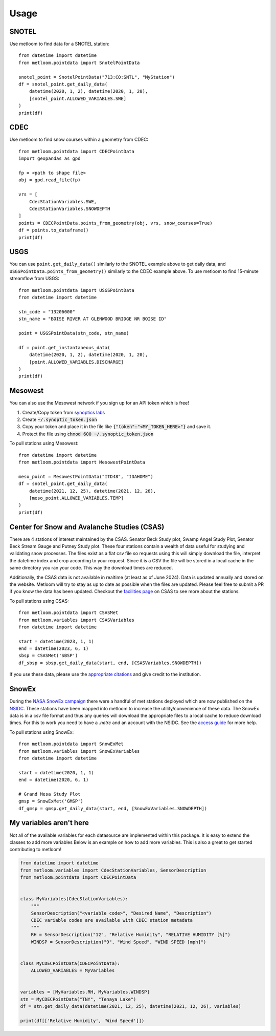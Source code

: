 =====
Usage
=====

SNOTEL
------
Use metloom to find data for a SNOTEL station::

    from datetime import datetime
    from metloom.pointdata import SnotelPointData

    snotel_point = SnotelPointData("713:CO:SNTL", "MyStation")
    df = snotel_point.get_daily_data(
        datetime(2020, 1, 2), datetime(2020, 1, 20),
        [snotel_point.ALLOWED_VARIABLES.SWE]
    )
    print(df)


CDEC
----

Use metloom to find snow courses within a geometry from CDEC::

    from metloom.pointdata import CDECPointData
    import geopandas as gpd

    fp = <path to shape file>
    obj = gpd.read_file(fp)

    vrs = [
        CdecStationVariables.SWE,
        CdecStationVariables.SNOWDEPTH
    ]
    points = CDECPointData.points_from_geometry(obj, vrs, snow_courses=True)
    df = points.to_dataframe()
    print(df)

USGS
----

You can use ``point.get_daily_data()`` similarly to the SNOTEL example above to get
daily data, and ``USGSPointData.points_from_geometry()`` similarly to the CDEC example above. To
use metloom to find 15-minute streamflow from USGS::

    from metloom.pointdata import USGSPointData
    from datetime import datetime

    stn_code = "13206000"
    stn_name = "BOISE RIVER AT GLENWOOD BRIDGE NR BOISE ID"

    point = USGSPointData(stn_code, stn_name)

    df = point.get_instantaneous_data(
        datetime(2020, 1, 2), datetime(2020, 1, 20),
        [point.ALLOWED_VARIABLES.DISCHARGE]
    )
    print(df)


Mesowest
--------
You can also use the Mesowest network if you sign up for an API token which is
free!

1. Create/Copy token from `synoptics labs <https://developers.synopticdata.com/signup/>`_
2. Create :code:`~/.synoptic_token.json`
3. Copy your token and place it in the file like :code:`{"token":"<MY_TOKEN_HERE>"}` and save it.
4. Protect the file using :code:`chmod 600 ~/.synoptic_token.json`

To pull stations using Mesowest::

    from datetime import datetime
    from metloom.pointdata import MesowestPointData

    meso_point = MesowestPointData("ITD48", "IDAHOME")
    df = snotel_point.get_daily_data(
        datetime(2021, 12, 25), datetime(2021, 12, 26),
        [meso_point.ALLOWED_VARIABLES.TEMP]
    )
    print(df)

Center for Snow and Avalanche Studies (CSAS)
--------------------------------------------
There are 4 stations of interest maintained by the CSAS. Senator Beck Study plot,
Swamp Angel Study Plot, Senator Beck Stream Gauge and Putney Study plot. These four stations
contain a wealth of data useful for studying and validating snow processes. The files exist as a
flat csv file so requests using this will simply download the file, interpret the datetime
index and crop according to your request. Since it is a CSV the file will be stored in a local cache
in the same directory you ran your code. This way the download times are reduced.

Additionally, the CSAS data is not available in realtime (at least as of June 2024).
Data is updated annually and stored on the website. Metloom will try to stay as up to date as
possible when the files are updated. Please feel free to submit a PR if you know the data has been
updated. Checkout the `facilities page <https://snowstudies.org/csas-facilities/>`_ on CSAS to see more about the stations.

To pull stations using CSAS::

    from metloom.pointdata import CSASMet
    from metloom.variables import CSASVariables
    from datetime import datetime

    start = datetime(2023, 1, 1)
    end = datetime(2023, 6, 1)
    sbsp = CSASMet('SBSP')
    df_sbsp = sbsp.get_daily_data(start, end, [CSASVariables.SNOWDEPTH])

If you use these data, please use the `appropriate citations <https://snowstudies.org/data-use-policy/>`_ and give credit to the
institution.

SnowEx
------
During the `NASA SnowEx campaign <https://snow.nasa.gov/campaigns/snowex>`_
there were a handful of met stations deployed which are now published on the
`NSIDC <https://nsidc.org/data/snex_met/versions/1>`_. These stations have been
mapped into metloom to increase the utility/convenience of these data. The SnowEx
data is in a csv file format and thus any queries will download the appropriate
files to a local cache to reduce download times. For this to work you need to have
a `.netrc` and an account with the NSIDC. See the
`access guide <https://nsidc.org/data/user-resources/help-center/programmatic-data-access-guide>`_
for more help.

To pull stations using SnowEx::

    from metloom.pointdata import SnowExMet
    from metloom.variables import SnowExVariables
    from datetime import datetime

    start = datetime(2020, 1, 1)
    end = datetime(2020, 6, 1)

    # Grand Mesa Study Plot
    gmsp = SnowExMet('GMSP')
    df_gmsp = gmsp.get_daily_data(start, end, [SnowExVariables.SNOWDEPTH])

My variables aren't here
------------------------
Not all of the available variables for each datasource are implemented
within this package. It is easy to extend the classes to add more variables
Below is an example on how to add more variables. This is also a great to
get started contributing to metloom!

.. code-block:: python

    from datetime import datetime
    from metloom.variables import CdecStationVariables, SensorDescription
    from metloom.pointdata import CDECPointData


    class MyVariables(CdecStationVariables):
        """
        SensorDescription("<variable code>", "Desired Name", "Description")
        CDEC variable codes are available with CDEC station metadata
        """
        RH = SensorDescription("12", "Relative Humidity", "RELATIVE HUMIDITY [%]")
        WINDSP = SensorDescription("9", "Wind Speed", "WIND SPEED [mph]")


    class MyCDECPointData(CDECPointData):
        ALLOWED_VARIABLES = MyVariables


    variables = [MyVariables.RH, MyVariables.WINDSP]
    stn = MyCDECPointData("TNY", "Tenaya Lake")
    df = stn.get_daily_data(datetime(2021, 12, 25), datetime(2021, 12, 26), variables)

    print(df[['Relative Humidity', 'Wind Speed']])
